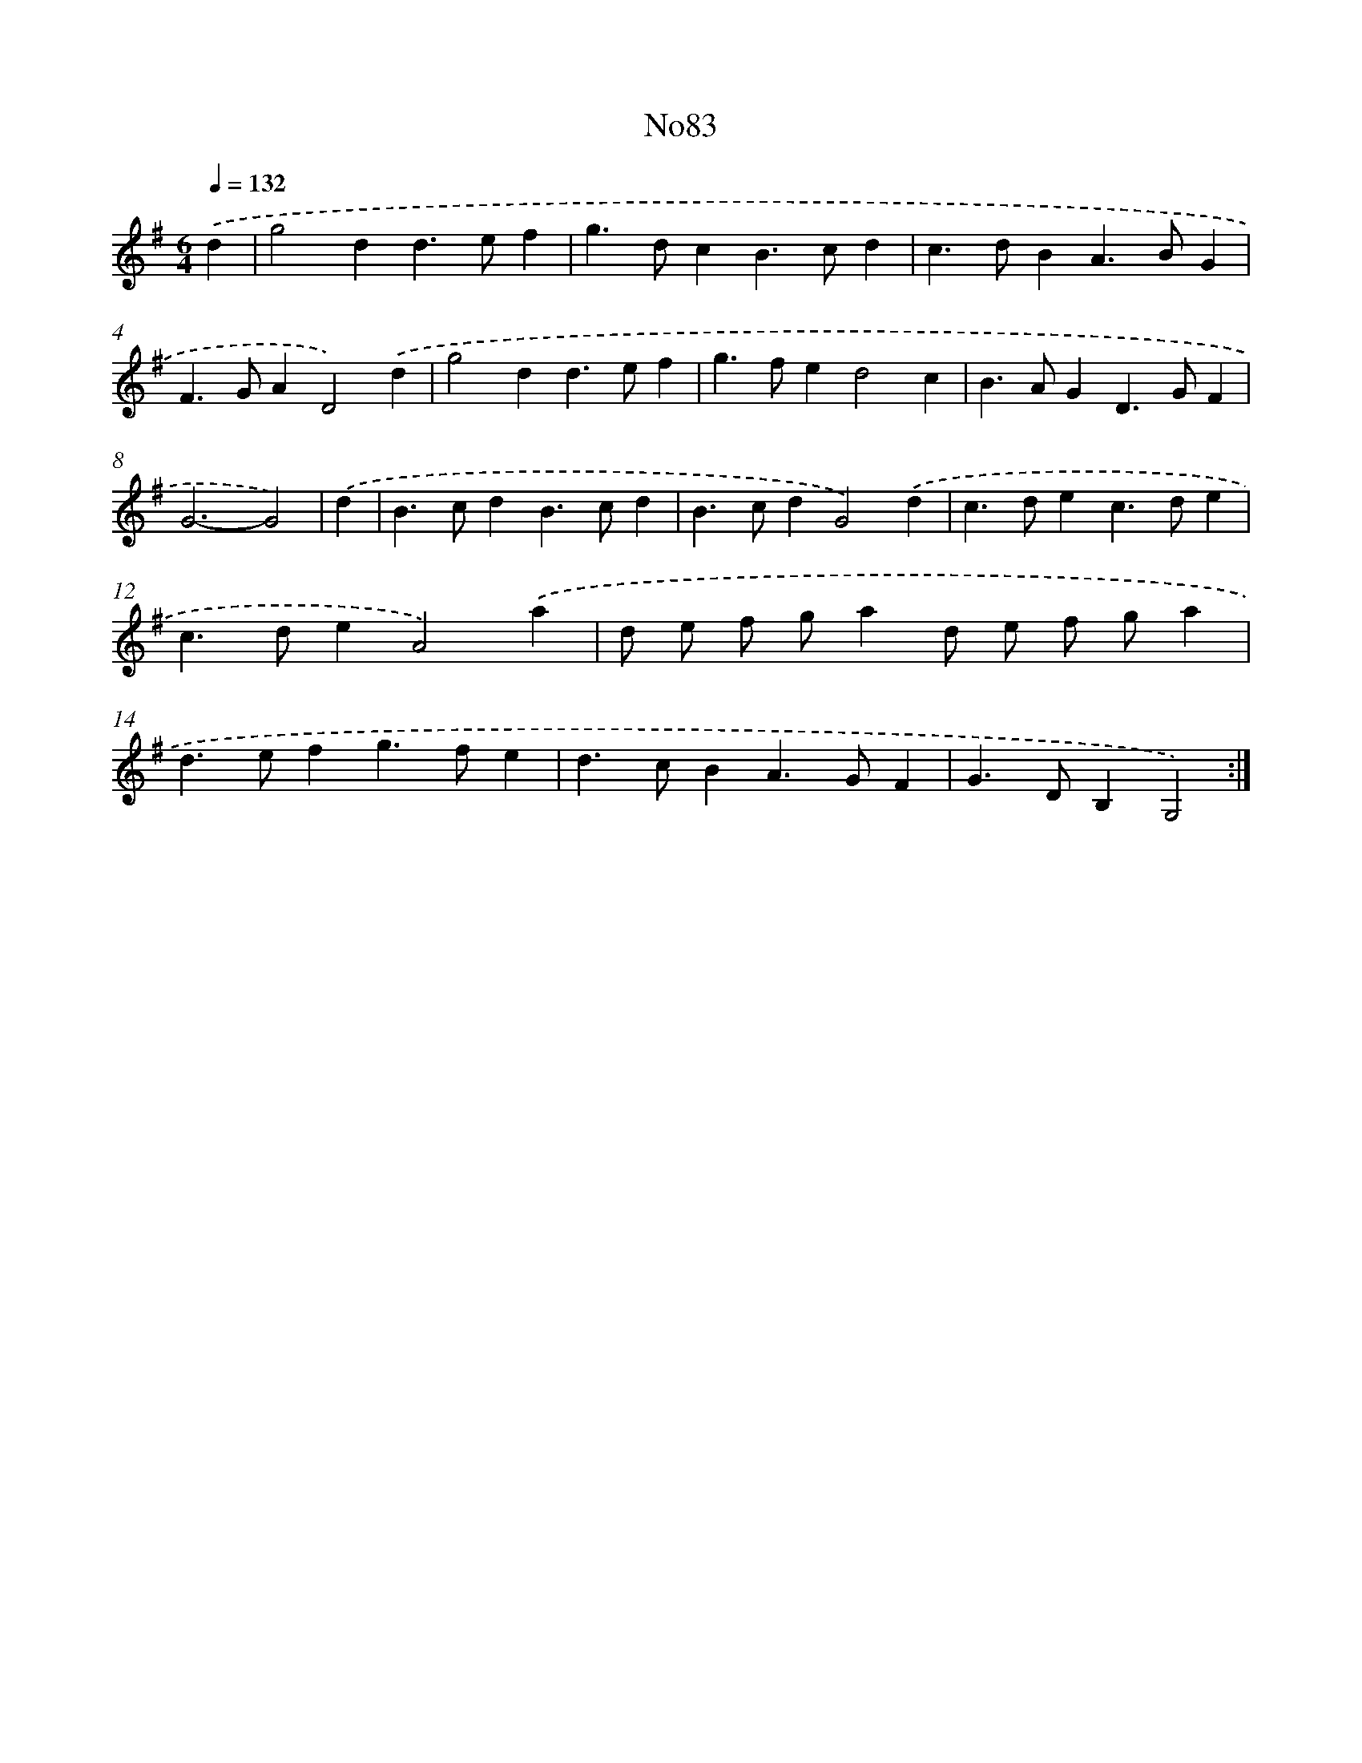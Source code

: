 X: 6772
T: No83
%%abc-version 2.0
%%abcx-abcm2ps-target-version 5.9.1 (29 Sep 2008)
%%abc-creator hum2abc beta
%%abcx-conversion-date 2018/11/01 14:36:31
%%humdrum-veritas 3107683886
%%humdrum-veritas-data 3583415651
%%continueall 1
%%barnumbers 0
L: 1/4
M: 6/4
Q: 1/4=132
K: G clef=treble
.('d [I:setbarnb 1]|
g2dd>ef |
g>dcB>cd |
c>dBA>BG |
F>GAD2).('d |
g2dd>ef |
g>fed2c |
B>AGD>GF |
G3-G2) |
.('d [I:setbarnb 9]|
B>cdB>cd |
B>cdG2).('d |
c>dec>de |
c>deA2).('a |
d/ e/ f/ g/ad/ e/ f/ g/a |
d>efg>fe |
d>cBA>GF |
G>DB,G,2) :|]

